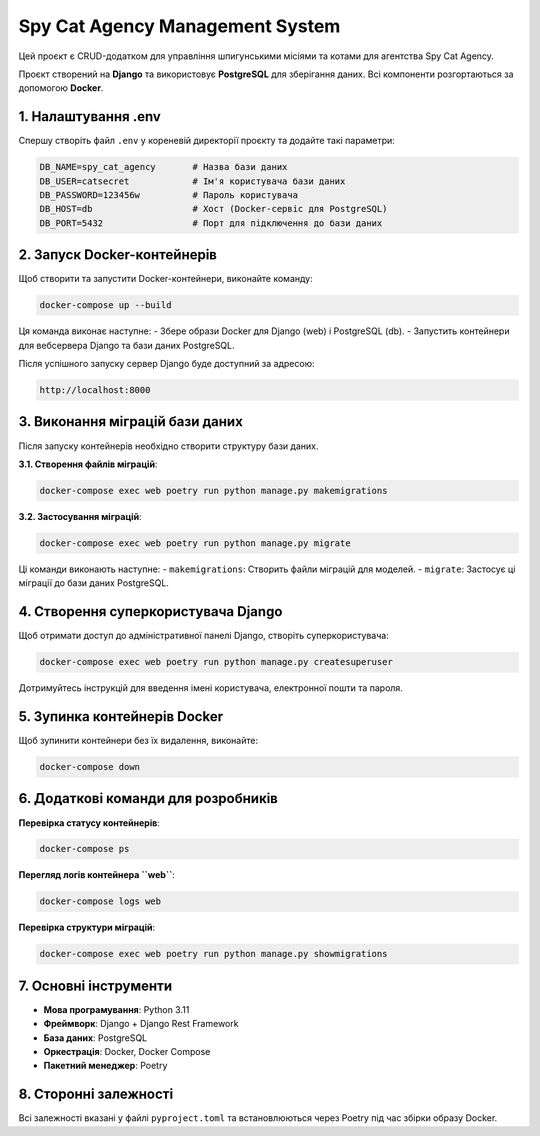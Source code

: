 ===================================
Spy Cat Agency Management System
===================================

Цей проєкт є CRUD-додатком для управління шпигунськими місіями та котами для агентства Spy Cat Agency.

Проєкт створений на **Django** та використовує **PostgreSQL** для зберігання даних. Всі компоненти розгортаються за допомогою **Docker**.

.. image:: image\Preview.png
   :alt: Screenshot of the application
   :align: center
   :width: 600px



---------------------
1. Налаштування .env
---------------------

Спершу створіть файл ``.env`` у кореневій директорії проєкту та додайте такі параметри:

.. code-block:: plaintext

    DB_NAME=spy_cat_agency       # Назва бази даних
    DB_USER=catsecret            # Ім'я користувача бази даних
    DB_PASSWORD=123456w          # Пароль користувача
    DB_HOST=db                   # Хост (Docker-сервіс для PostgreSQL)
    DB_PORT=5432                 # Порт для підключення до бази даних

------------------------------
2. Запуск Docker-контейнерів
------------------------------

Щоб створити та запустити Docker-контейнери, виконайте команду:

.. code-block:: bash

    docker-compose up --build

Ця команда виконає наступне:
- Збере образи Docker для Django (web) і PostgreSQL (db).
- Запустить контейнери для вебсервера Django та бази даних PostgreSQL.

Після успішного запуску сервер Django буде доступний за адресою:

.. code-block:: plaintext

    http://localhost:8000

---------------------------------
3. Виконання міграцій бази даних
---------------------------------

Після запуску контейнерів необхідно створити структуру бази даних.

**3.1. Створення файлів міграцій**:

.. code-block:: bash

    docker-compose exec web poetry run python manage.py makemigrations

**3.2. Застосування міграцій**:

.. code-block:: bash

    docker-compose exec web poetry run python manage.py migrate

Ці команди виконають наступне:
- ``makemigrations``: Створить файли міграцій для моделей.
- ``migrate``: Застосує ці міграції до бази даних PostgreSQL.

-------------------------------------
4. Створення суперкористувача Django
-------------------------------------

Щоб отримати доступ до адміністративної панелі Django, створіть суперкористувача:

.. code-block:: bash

    docker-compose exec web poetry run python manage.py createsuperuser

Дотримуйтесь інструкцій для введення імені користувача, електронної пошти та пароля.

---------------------------------
5. Зупинка контейнерів Docker
---------------------------------

Щоб зупинити контейнери без їх видалення, виконайте:

.. code-block:: bash

    docker-compose down

---------------------------------------
6. Додаткові команди для розробників
---------------------------------------

**Перевірка статусу контейнерів**:

.. code-block:: bash

    docker-compose ps

**Перегляд логів контейнера ``web``**:

.. code-block:: bash

    docker-compose logs web

**Перевірка структури міграцій**:

.. code-block:: bash

    docker-compose exec web poetry run python manage.py showmigrations

---------------------
7. Основні інструменти
---------------------

- **Мова програмування**: Python 3.11
- **Фреймворк**: Django + Django Rest Framework
- **База даних**: PostgreSQL
- **Оркестрація**: Docker, Docker Compose
- **Пакетний менеджер**: Poetry

--------------------------
8. Сторонні залежності
--------------------------

Всі залежності вказані у файлі ``pyproject.toml`` та встановлюються через Poetry під час збірки образу Docker.
